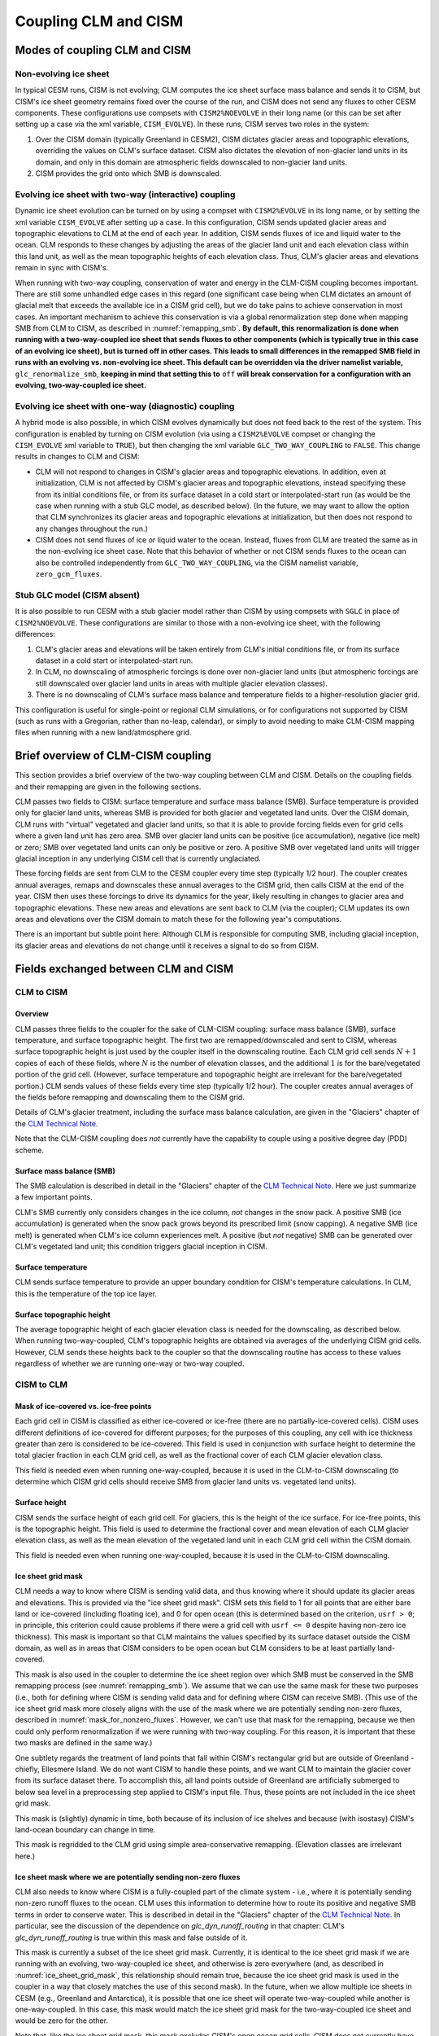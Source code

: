 .. _clm-cism-coupling:

************************
Coupling CLM and CISM
************************

==============================
Modes of coupling CLM and CISM
==============================

Non-evolving ice sheet
----------------------

In typical CESM runs, CISM is not evolving; CLM computes the ice sheet surface mass
balance and sends it to CISM, but CISM's ice sheet geometry remains fixed over the course
of the run, and CISM does not send any fluxes to other CESM components. These
configurations use compsets with ``CISM2%NOEVOLVE`` in their long name (or this can be set
after setting up a case via the xml variable, ``CISM_EVOLVE``). In these runs, CISM serves
two roles in the system:

#. Over the CISM domain (typically Greenland in CESM2), CISM dictates
   glacier areas and topographic elevations, overriding the values on
   CLM's surface dataset. CISM also dictates the elevation of
   non-glacier land units in its domain, and only in this domain are
   atmospheric fields downscaled to non-glacier land units.

#. CISM provides the grid onto which SMB is downscaled.


Evolving ice sheet with two-way (interactive) coupling
------------------------------------------------------

Dynamic ice sheet evolution can be turned on by using a compset with ``CISM2%EVOLVE`` in
its long name, or by setting the xml variable ``CISM_EVOLVE`` after setting up a case. In
this configuration, CISM sends updated glacier areas and topographic elevations to CLM at
the end of each year. In addition, CISM sends fluxes of ice and liquid water to the
ocean. CLM responds to these changes by adjusting the areas of the glacier land unit and
each elevation class within this land unit, as well as the mean topographic heights of
each elevation class. Thus, CLM's glacier areas and elevations remain in sync with
CISM's.

When running with two-way coupling, conservation of water and energy in the CLM-CISM
coupling becomes important. There are still some unhandled edge cases in this regard (one
significant case being when CLM dictates an amount of glacial melt that exceeds the
available ice in a CISM grid cell), but we do take pains to achieve conservation in most
cases. An important mechanism to achieve this conservation is via a global renormalization
step done when mapping SMB from CLM to CISM, as described in :numref:`remapping_smb`. **By
default, this renormalization is done when running with a two-way-coupled ice sheet that
sends fluxes to other components (which is typically true in this case of an evolving ice
sheet), but is turned off in other cases. This leads to small differences in the remapped
SMB field in runs with an evolving vs. non-evolving ice sheet. This default can be
overridden via the driver namelist variable,** ``glc_renormalize_smb``, **keeping in mind
that setting this to** ``off`` **will break conservation for a configuration with an
evolving, two-way-coupled ice sheet.**

Evolving ice sheet with one-way (diagnostic) coupling
-----------------------------------------------------

A hybrid mode is also possible, in which CISM evolves dynamically but does not feed back
to the rest of the system. This configuration is enabled by turning on CISM evolution (via
using a ``CISM2%EVOLVE`` compset or changing the ``CISM_EVOLVE`` xml variable to
``TRUE``), but then changing the xml variable ``GLC_TWO_WAY_COUPLING`` to ``FALSE``. This
change results in changes to CLM and CISM:

- CLM will not respond to changes in CISM's glacier areas and topographic elevations. In
  addition, even at initialization, CLM is not affected by CISM's glacier areas and
  topographic elevations, instead specifying these from its initial conditions file, or
  from its surface dataset in a cold start or interpolated-start run (as would be the case
  when running with a stub GLC model, as described below). (In the future, we may want to
  allow the option that CLM synchronizes its glacier areas and topographic elevations at
  initialization, but then does not respond to any changes throughout the run.)

- CISM does not send fluxes of ice or liquid water to the ocean. Instead, fluxes from CLM
  are treated the same as in the non-evolving ice sheet case. Note that this behavior of
  whether or not CISM sends fluxes to the ocean can also be controlled independently from
  ``GLC_TWO_WAY_COUPLING``, via the CISM namelist variable, ``zero_gcm_fluxes``.

Stub GLC model (CISM absent)
----------------------------

It is also possible to run CESM with a stub glacier model rather than CISM by using
compsets with ``SGLC`` in place of ``CISM2%NOEVOLVE``. These configurations are similar to
those with a non-evolving ice sheet, with the following differences:

#. CLM's glacier areas and elevations will be taken entirely from CLM's initial conditions
   file, or from its surface dataset in a cold start or interpolated-start run.

#. In CLM, no downscaling of atmospheric forcings is done over non-glacier land units (but
   atmospheric forcings are still downscaled over glacier land units in areas with
   multiple glacier elevation classes).

#. There is no downscaling of CLM's surface mass balance and temperature fields to a
   higher-resolution glacier grid.

This configuration is useful for single-point or regional CLM simulations, or for
configurations not supported by CISM (such as runs with a Gregorian, rather than no-leap,
calendar), or simply to avoid needing to make CLM-CISM mapping files when running with a
new land/atmosphere grid.

===================================
Brief overview of CLM-CISM coupling
===================================

This section provides a brief overview of the two-way coupling between CLM and
CISM. Details on the coupling fields and their remapping are given in the following
sections.

CLM passes two fields to CISM: surface temperature and surface mass balance (SMB). Surface
temperature is provided only for glacier land units, whereas SMB is provided for both
glacier and vegetated land units. Over the CISM domain, CLM runs with "virtual" vegetated
and glacier land units, so that it is able to provide forcing fields even for grid cells
where a given land unit has zero area. SMB over glacier land units can be positive (ice
accumulation), negative (ice melt) or zero; SMB over vegetated land units can only be
positive or zero. A positive SMB over vegetated land units will trigger glacial inception
in any underlying CISM cell that is currently unglaciated.

These forcing fields are sent from CLM to the CESM coupler every time step (typically 1/2
hour). The coupler creates annual averages, remaps and downscales these annual averages to
the CISM grid, then calls CISM at the end of the year. CISM then uses these forcings to
drive its dynamics for the year, likely resulting in changes to glacier area and
topographic elevations. These new areas and elevations are sent back to CLM (via the
coupler); CLM updates its own areas and elevations over the CISM domain to match these for
the following year's computations.

There is an important but subtle point here: Although CLM is responsible for computing
SMB, including glacial inception, its glacier areas and elevations do not change until it
receives a signal to do so from CISM.

=====================================
Fields exchanged between CLM and CISM
=====================================

CLM to CISM
-----------

Overview
~~~~~~~~

CLM passes three fields to the coupler for the sake of CLM-CISM coupling: surface mass
balance (SMB), surface temperature, and surface topographic height. The first two are
remapped/downscaled and sent to CISM, whereas surface topographic height is just used by
the coupler itself in the downscaling routine. Each CLM grid cell sends :math:`N+1` copies
of each of these fields, where :math:`N` is the number of elevation classes, and the
additional :math:`1` is for the bare/vegetated portion of the grid cell. (However, surface
temperature and topographic height are irrelevant for the bare/vegetated portion.) CLM
sends values of these fields every time step (typically 1/2 hour). The coupler creates
annual averages of the fields before remapping and downscaling them to the CISM grid.

Details of CLM's glacier treatment, including the surface mass balance calculation, are
given in the "Glaciers" chapter of the `CLM Technical Note`_.

Note that the CLM-CISM coupling does *not* currently have the capability to couple using a
positive degree day (PDD) scheme.

Surface mass balance (SMB)
~~~~~~~~~~~~~~~~~~~~~~~~~~

The SMB calculation is described in detail in the "Glaciers" chapter of the `CLM Technical
Note`_. Here we just summarize a few important points.

CLM's SMB currently only considers changes in the ice column, *not* changes in the snow
pack. A positive SMB (ice accumulation) is generated when the snow pack grows beyond its
prescribed limit (snow capping). A negative SMB (ice melt) is generated when CLM's ice
column experiences melt. A positive (but *not* negative) SMB can be generated over CLM's
vegetated land unit; this condition triggers glacial inception in CISM.

Surface temperature
~~~~~~~~~~~~~~~~~~~

CLM sends surface temperature to provide an upper boundary condition for CISM's
temperature calculations. In CLM, this is the temperature of the top ice layer.

Surface topographic height
~~~~~~~~~~~~~~~~~~~~~~~~~~

The average topographic height of each glacier elevation class is needed for the
downscaling, as described below. When running two-way-coupled, CLM's topographic heights
are obtained via averages of the underlying CISM grid cells. However, CLM sends these
heights back to the coupler so that the downscaling routine has access to these values
regardless of whether we are running one-way or two-way coupled.

CISM to CLM
-----------

Mask of ice-covered vs. ice-free points
~~~~~~~~~~~~~~~~~~~~~~~~~~~~~~~~~~~~~~~

Each grid cell in CISM is classified as either ice-covered or ice-free (there are no
partially-ice-covered cells). CISM uses different definitions of ice-covered for different
purposes; for the purposes of this coupling, any cell with ice thickness greater than zero
is considered to be ice-covered. This field is used in conjunction with surface height to
determine the total glacier fraction in each CLM grid cell, as well as the fractional
cover of each CLM glacier elevation class.

This field is needed even when running one-way-coupled, because it is used in the
CLM-to-CISM downscaling (to determine which CISM grid cells should receive SMB from
glacier land units vs. vegetated land units).

Surface height
~~~~~~~~~~~~~~

CISM sends the surface height of each grid cell. For glaciers, this is the height of the
ice surface. For ice-free points, this is the topographic height. This field is used to
determine the fractional cover and mean elevation of each CLM glacier elevation class, as
well as the mean elevation of the vegetated land unit in each CLM grid cell within the
CISM domain.

This field is needed even when running one-way-coupled, because it is used in the
CLM-to-CISM downscaling.

.. _ice_sheet_grid_mask:

Ice sheet grid mask
~~~~~~~~~~~~~~~~~~~

CLM needs a way to know where CISM is sending valid data, and thus knowing where it should
update its glacier areas and elevations. This is provided via the "ice sheet grid
mask". CISM sets this field to 1 for all points that are either bare land or ice-covered
(including floating ice), and 0 for open ocean (this is determined based on the criterion,
``usrf > 0``; in principle, this criterion could cause problems if there were a grid cell
with ``usrf <= 0`` despite having non-zero ice thickness). This mask is important so that
CLM maintains the values specified by its surface dataset outside the CISM domain, as well
as in areas that CISM considers to be open ocean but CLM considers to be at least
partially land-covered.

This mask is also used in the coupler to determine the ice sheet region over which SMB
must be conserved in the SMB remapping process (see :numref:`remapping_smb`). We assume
that we can use the same mask for these two purposes (i.e., both for defining where CISM
is sending valid data and for defining where CISM can receive SMB). (This use of the ice
sheet grid mask more closely aligns with the use of the mask where we are potentially
sending non-zero fluxes, described in :numref:`mask_for_nonzero_fluxes`. However, we can't
use that mask for the remapping, because we then could only perform renormalization if we
were running with two-way coupling. For this reason, it is important that these two masks
are defined in the same way.)

One subtlety regards the treatment of land points that fall within CISM's rectangular grid
but are outside of Greenland - chiefly, Ellesmere Island. We do not want CISM to handle
these points, and we want CLM to maintain the glacier cover from its surface dataset
there. To accomplish this, all land points outside of Greenland are artificially submerged
to below sea level in a preprocessing step applied to CISM's input file. Thus, these
points are not included in the ice sheet grid mask.

This mask is (slightly) dynamic in time, both because of its inclusion of ice shelves and
because (with isostasy) CISM's land-ocean boundary can change in time.

This mask is regridded to the CLM grid using simple area-conservative
remapping. (Elevation classes are irrelevant here.)

.. _mask_for_nonzero_fluxes:

Ice sheet mask where we are potentially sending non-zero fluxes
~~~~~~~~~~~~~~~~~~~~~~~~~~~~~~~~~~~~~~~~~~~~~~~~~~~~~~~~~~~~~~~

CLM also needs to know where CISM is a fully-coupled part of the climate system - i.e.,
where it is potentially sending non-zero runoff fluxes to the ocean. CLM uses this
information to determine how to route its positive and negative SMB terms in order to
conserve water. This is described in detail in the "Glaciers" chapter of the `CLM
Technical Note`_. In particular, see the discussion of the dependence on
*glc\_dyn\_runoff\_routing* in that chapter: CLM's *glc\_dyn\_runoff\_routing* is true
within this mask and false outside of it.

This mask is currently a subset of the ice sheet grid mask. Currently, it is identical to
the ice sheet grid mask if we are running with an evolving, two-way-coupled ice sheet, and
otherwise is zero everywhere (and, as described in :numref:`ice_sheet_grid_mask`, this
relationship should remain true, because the ice sheet grid mask is used in the coupler in
a way that closely matches the use of this second mask). In the future, when we allow
multiple ice sheets in CESM (e.g., Greenland and Antarctica), it is possible that one ice
sheet will operate two-way-coupled while another is one-way-coupled. In this case, this
mask would match the ice sheet grid mask for the two-way-coupled ice sheet and would be
zero for the other.

Note that, like the ice sheet grid mask, this mask excludes CISM's open ocean grid
cells. CISM does not currently have code in place to handle inputs of SMB over open ocean
(e.g., routing this SMB directly to the ocean), so CLM needs to treat these open ocean
areas the same as points completely outside CISM's domain for conservation reasons.

This mask, like the ice sheet grid mask, is regridded to the CLM grid using simple
area-conservative remapping. (Elevation classes are irrelevant here.)

Heat flux
~~~~~~~~~

Hooks are in place for CISM to send the heat flux from the ice interior to the surface to
each CLM elevation class. However, this is not yet fully implemented, leading to a small
loss of energy conservation.

This flux is only applicable when running with an evolving, two-way-coupled ice sheet.

Other fields sent from CISM
---------------------------

Ice runoff (calving)
~~~~~~~~~~~~~~~~~~~~

CISM sends an ice runoff - i.e., calving - flux directly to the ocean (POP). When this flux
reaches the ocean, POP immediately melts the ice, so this ice flux is equivalent to a
negative salinity flux together with a negative heat flux. Hooks are in place to instead
direct this flux to the sea ice model, but CESM's sea ice model is not yet capable of
simulating icebergs.

This flux is only applicable when running with an evolving, two-way-coupled ice sheet.

Liquid runoff (basal melting)
~~~~~~~~~~~~~~~~~~~~~~~~~~~~~

CISM sends a liquid runoff flux directly to the ocean; this is generated from basal
melting. Note that this term does *not* include surface melting: the surface melt term is
sent from CLM to the ocean via the runoff routing model.

This flux is only applicable when running with an evolving, two-way-coupled ice sheet.

=====================================
Remapping fields between CLM and CISM
=====================================

.. _remapping_smb:

Remapping surface mass balance from CLM to CISM
-----------------------------------------------

As described above, the surface mass balance (SMB) of ice sheets is computed by CLM
for each column (i.e., elevation class) of each glaciated landunit in each grid cell on the land grid.
The SMB is then remapped by the coupler to the finer ice sheet grid and passed to CISM.
When CESM is run with two-way, interactive coupling between glaciers and ice sheets, we want to conserve
the total amount of water in the system, while also mapping SMB smoothly and accurately between grids.

Specifically, we would like the SMB remapping to satisfy the following requirements:

1. ``Conservation``: For any ice sheet defined by a CISM domain, the sum over CLM grid cells of the SMB sent to the coupler
   is equal (within machine roundoff) to the sum over CISM grid cells of the SMB received from the coupler.
   Note that this is a global (i.e., whole-ice-sheet) rather than a local requirement.

2. ``Smoothness``: The remapping is smooth and continuous on the CISM grid, without obvious imprinting of the coarser CLM grid.

3. ``Accuracy``: The SMB applied in CISM at a given location is close to the value computed by CLM at that location
   and elevation.

4. ``Sign preservation``: Any positive SMB in CLM maps to a positive SMB in CISM, and likewise for negative SMB.

Here we describe the algorithm used by the coupler to satisfy these requirements.  First we introduce some notation:

- ``lfrac`` is the fraction of a CLM grid cell that does not overlap the ocean grid and is treated as land.
  Since the ocean and land grids are non-conforming, we can have ``0 < lfrac < 1`` in CLM cells near the ocean boundary.

- ``Sg_icemask_g`` is a binary mask on the CISM grid that identifies cells which are ice-covered and/or land-covered,
  and therefore are eligible to apply a nonzero SMB from CLM.  (Ice-free land cells can have a positive SMB,
  and ice-covered cells can have an SMB of either sign.)  CISM cells that are ice- and/or land-covered have
  ``Sg_icemask_g = 1``, and ice-free ocean cells have ``Sg_icemask_g = 0``.

- ``Sg_icemask_l`` is obtained by mapping ``Sg_icemask_g`` from the CISM grid to the CLM grid.
  Since the grids are different, this mask is not binary; we can have ``0 < Sg_icemask_l < 1``.

- ``g = min(lfrac, Sg_icemask_l)`` is the fraction of CLM-computed SMB that is sent to CISM via the coupler.
  The remaining SMB is not sent to CISM.  A fraction ``lfrac - g`` is sent by the coupler to the runoff model;
  this is the fraction of the cell that is land-covered but does not overlap the CISM grid.  The remaining
  fraction, ``1 - lfrac``, is not sent to either CISM or the runoff model, because any precipitation in
  the non-land part of a CLM cell has already fallen into the ocean.

- :math:`A_i` is the area of a CLM grid cell.  CLM and the coupler agree on the grid cell area.

- :math:`A_j` is the area of a CISM grid cell according to CISM, and :math:`A_j^c` is the area according to the coupler.
  These two areas differ because CISM's stereographic projection does not conserve area.

- :math:`f_{ik}` is the fraction of CLM grid cell *i* occupied by glacier ice in elevation class *k*.

- :math:`q_{ik}` is the SMB of CLM grid cell *i* in elevation class *k*.

- :math:`q_j` is the SMB remapped to CISM grid cell *j*.

Using this notation, we can express the conservation requirement (1):

.. math::
   :label: conservation

   \sum_i{g_i A_i \sum_k{f_{ik} q_{ik}}} = \sum_j{A_j q_j},

where the sum on the LHS is taken over grid cells *i* and columns *k* on the CLM grid, and
the sum on the RHS is taken over grid cells *j* on the CISM grid.

To additionally satisfy sign preservation (4), Eq. :eq:`conservation` is replaced by two equations:
one for the accumulation zone (limited to cells and columns with :math:`q > 0`),
and one for the ablation zone (limited to cells and columns with :math:`q < 0`).

Requirements (2) and (3) are ensured by bilinear remapping in the horizontal plane combined
with linear interpolation in the vertical. These operations are smooth but not conservative.
Thus, in order to satisfy all four requirements, bilinear remapping and vertical interpolation
are followed by a normalization step that guarantees conservation in both the accumulation and ablation zones.

The algorithm proceeds as follows:

1. In CLM, compute the SMB for each grid cell and elevation class (EC) that has nonzero overlap (:math:`g > 0`)
   with the CISM domain, and send to the coupler.

2. Accumulate and average the SMB for each EC over the CLM-CISM coupling interval
   (typically 1 year).

3. At the end of the coupling interval, compute the total SMB in the accumulation and ablation zones of CLM.

4. For each EC, do a bilinear remapping of SMB from the CLM grid to the CISM grid.

5. For each CISM grid cell, do a linear interpolation in elevation space between adjacent ECs, to compute
   the SMB at the CISM cell elevation.  If a cell lies above or below the range of elevations in the
   various ECs, values from the highest and lowest ECs are extrapolated.  *Note: State whether this 
   is a linear extrapolation from the two highest and lowest ECs, or simply an extension of the highest and lowest values.*

6. Compute the total (uncorrected) SMB in the accumulation and ablation zones of CISM.

7. Apply a normalization correction for conservation.  For example, suppose
   :math:`Q_{\text{acc}}^{\text{clm}} = 1.05 \, Q_{\text{acc}}^{\text{cism}}`,
   where :math:`Q_{\text{acc}}` is the total SMB in the accumulation zone of a given model.
   Then in every CISM cell that lies in the accumulation zone, we would multiply the SMB by
   :math:`Q_{\text{acc}}^{\text{clm}}\, / \, Q_{\text{acc}}^{\text{cism}} = 1.05` (and similarly for the ablation zone).

8. Send the normalized SMB on the CISM grid to CISM.

Step 1 is done in CLM at every time step.  The other steps are done in the coupler, with steps 3-8
carried out at the end of the coupling interval.

In practice, normalization factors usually fall between 0.9 and 1.1 at typical CESM global grid resolutions
of :math:`\sim 1^\circ`.  Thus, if an SMB of 1 m/yr is computed in CLM, the downscaled SMB in CISM might differ
by up to 10%.  If we used conservative rather than bilinear remapping, differences also would be up to about 10%,
because of area distortions on CISM's polar stereographic grid.
Thus the local errors for bilinear remapping and renormalization are similar to the local errors for conservative remapping.
Bilinear remapping, however, is far smoother; smoothness is obtained at the cost of local conservation.

=========================================
CLM's glacier regions and their behaviors
=========================================

CLM divides the world's glaciers and ice sheets into multiple regions that differ in
various respects. For a detailed description of these different glacier behaviors, see the
"Glaciers" chapter of the `CLM Technical Note`_. Here we focus on the user interface for
controlling these behaviors.

Two sets of CLM inputs work together to determine glacier physics in each grid cell: the
``GLACIER_REGION`` field on the surface dataset and a set of namelist options (whose names
begin with ``glacier_region``; see the `CLM Namelist Definitions`_ for details). The
``GLACIER_REGION`` field is an integer from 1 through the number of glacier regions, as
well as 0 for all grid cells that are not part of a distinct other region. The various
``glacier_region`` namelist options then specify the behavior for each of these
regions. The first element in each namelist array specifies the behavior of
``GLACIER_REGION`` 0, the second element specifies the behavior of ``GLACIER_REGION`` 1,
etc.

(We rely on CLM's surface dataset rather than making behaviors dependent on CISM's ice
sheet grid mask because we don't want CLM physics to change just because CISM is using a
different grid.)

.. note::

   If you want ice sheet forcings (SMB and surface temperature) for regions other than the
   standard Greenland CISM domain, it is **critical** that you give some thought to this
   ``GLACIER_REGION`` field and the associated namelist options: You will need to ensure
   that your glacier regions are set up to have virtual elevation classes
   (``glacier_region_behavior = 'virtual'``), and that glaciers produce a valid SMB field
   (``glacier_region_melt_behavior = 'replaced_by_ice'``) wherever you want forcings for
   CISM.

.. _CLM Technical Note: https://escomp.github.io/ctsm-docs

.. _CLM Namelist Definitions: http://www.cesm.ucar.edu/models/cesm2/settings/current/clm5_0_nml.html

